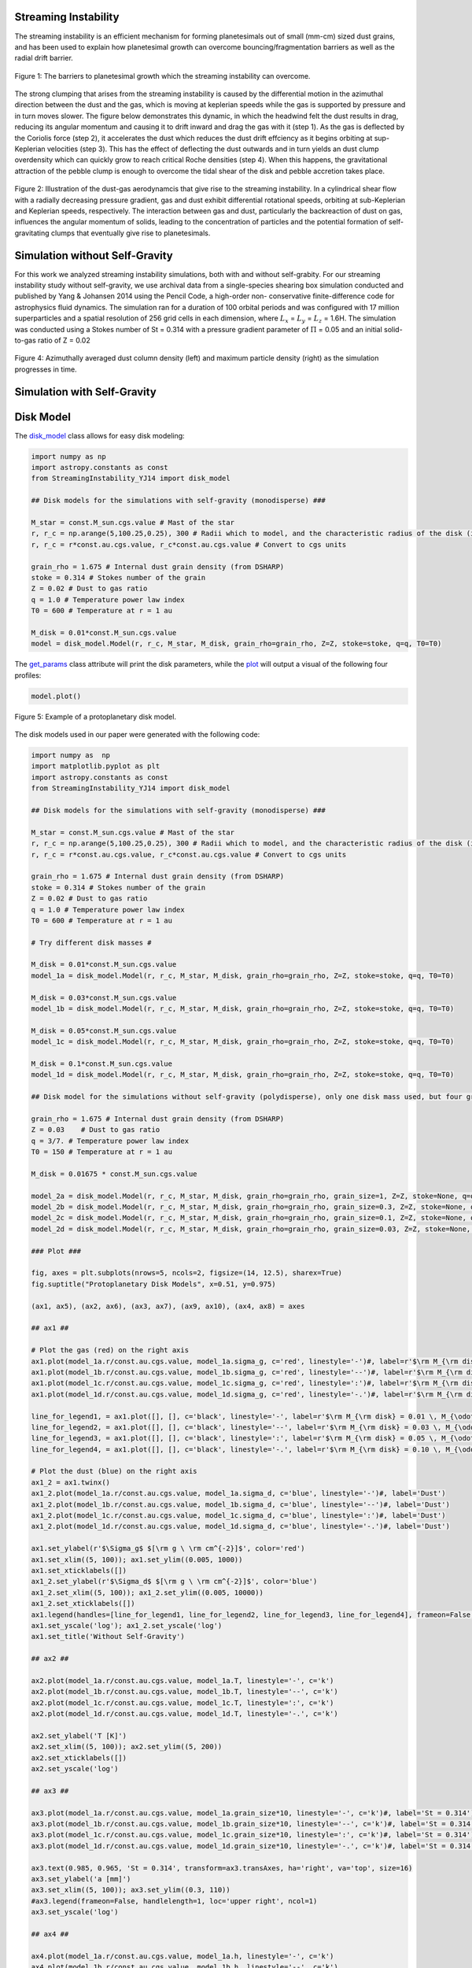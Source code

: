 .. _Streaming_Instability:

Streaming Instability
===========

The streaming instability is an efficient mechanism for forming planetesimals out of small (mm-cm) sized dust grains, and has been used to explain how planetesimal growth can overcome bouncing/fragmentation barriers as well as the radial drift barrier.

.. figure:: _static/barriers.png
    :align: center
    :class: with-shadow with-border
    :width: 1200px

    Figure 1: The barriers to planetesimal growth which the streaming instability can overcome.

The strong clumping that arises from the streaming instability is caused by the differential motion in the azimuthal direction between the dust and the gas, which is moving at keplerian speeds while the gas is supported by pressure and in turn moves slower. The figure below demonstrates this dynamic, in which the headwind felt the dust results in drag, reducing its angular momentum and causing it to drift inward and drag the gas with it (step 1). As the gas is deflected by the Coriolis force (step 2), it accelerates the dust which reduces the dust drift effciency as it begins orbiting at sup-Keplerian velocities (step 3). This has the effect of deflecting the dust outwards and in turn yields an dust clump overdensity which can quickly grow to reach critical Roche densities (step 4). When this happens, the gravitational attraction of the pebble clump is enough to overcome the tidal shear of the disk and pebble accretion takes place.


.. figure:: _static/streaming_instability_schematic.png
    :align: center
    :class: with-shadow with-border
    :width: 1200px

    Figure 2: Illustration of the dust-gas aerodynamcis that give rise to the streaming instability. In a cylindrical shear flow with a radially decreasing pressure gradient, gas and dust exhibit differential rotational speeds, orbiting at sub-Keplerian and Keplerian speeds, respectively. The interaction between gas and dust, particularly the backreaction of dust on gas, influences the angular momentum of solids, leading to the concentration of particles and the potential formation of self-gravitating clumps that eventually give rise to planetesimals.



Simulation without Self-Gravity
===========

For this work we analyzed streaming instability simulations, both with and without self-grabity. For our streaming instability study without self-gravity, we use archival data from a single-species shearing box simulation conducted and published by Yang & Johansen 2014 using the Pencil Code, a high-order non- conservative finite-difference code for astrophysics fluid dynamics. The simulation ran for a duration of 100 orbital periods and was configured with 17 million superparticles and a spatial resolution of 256 grid cells in each dimension, where :math:`L_x` = :math:`L_y` = :math:`L_z` = 1.6H. The simulation was conducted using a Stokes number of St = 0.314 with a pressure gradient parameter of :math:`\Pi` = 0.05 and an initial solid-to-gas ratio of Z = 0.02


.. only:: html

   .. figure:: _static/sim_without_sg.gif

      Figure 3: Streaming instability simulation without self-gravity.

.. figure:: _static/si_simulation_no_sg.png
    :align: center
    :class: with-shadow with-border
    :width: 1200px

    Figure 4: Azimuthally averaged dust column density (left) and maximum particle density (right) as the simulation progresses in time.

Simulation with Self-Gravity
===========


Disk Model 
===========

The `disk_model <https://streaminginstability-yj14.readthedocs.io/en/latest/autoapi/StreamingInstability_YJ14/disk_model/index.html#StreamingInstability_YJ14.disk_model.Model>`_ class allows for easy disk modeling:

.. code-block:: python
   
   import numpy as np
   import astropy.constants as const
   from StreamingInstability_YJ14 import disk_model

   ## Disk models for the simulations with self-gravity (monodisperse) ###

   M_star = const.M_sun.cgs.value # Mast of the star 
   r, r_c = np.arange(5,100.25,0.25), 300 # Radii which to model, and the characteristic radius of the disk (in [au])
   r, r_c = r*const.au.cgs.value, r_c*const.au.cgs.value # Convert to cgs units 

   grain_rho = 1.675 # Internal dust grain density (from DSHARP)
   stoke = 0.314 # Stokes number of the grain
   Z = 0.02 # Dust to gas ratio
   q = 1.0 # Temperature power law index
   T0 = 600 # Temperature at r = 1 au

   M_disk = 0.01*const.M_sun.cgs.value
   model = disk_model.Model(r, r_c, M_star, M_disk, grain_rho=grain_rho, Z=Z, stoke=stoke, q=q, T0=T0)

The `get_params <https://streaminginstability-yj14.readthedocs.io/en/latest/_modules/StreamingInstability_YJ14/disk_model.html#Model.get_params>`_ class attribute will print the disk parameters, while the `plot <https://streaminginstability-yj14.readthedocs.io/en/latest/_modules/StreamingInstability_YJ14/disk_model.html#Model.plot>`_ will output a visual of the following four profiles:

.. code-block:: python

   model.plot()

.. figure:: _static/disk_model_example.png
    :align: center
    :class: with-shadow with-border
    :width: 1200px

    Figure 5: Example of a protoplanetary disk model.

The disk models used in our paper were generated with the following code:

.. code-block:: python

   import numpy as  np 
   import matplotlib.pyplot as plt  
   import astropy.constants as const
   from StreamingInstability_YJ14 import disk_model

   ## Disk models for the simulations with self-gravity (monodisperse) ###

   M_star = const.M_sun.cgs.value # Mast of the star 
   r, r_c = np.arange(5,100.25,0.25), 300 # Radii which to model, and the characteristic radius of the disk (in [au])
   r, r_c = r*const.au.cgs.value, r_c*const.au.cgs.value # Convert to cgs units 

   grain_rho = 1.675 # Internal dust grain density (from DSHARP)
   stoke = 0.314 # Stokes number of the grain
   Z = 0.02 # Dust to gas ratio
   q = 1.0 # Temperature power law index
   T0 = 600 # Temperature at r = 1 au

   # Try different disk masses #

   M_disk = 0.01*const.M_sun.cgs.value
   model_1a = disk_model.Model(r, r_c, M_star, M_disk, grain_rho=grain_rho, Z=Z, stoke=stoke, q=q, T0=T0)

   M_disk = 0.03*const.M_sun.cgs.value
   model_1b = disk_model.Model(r, r_c, M_star, M_disk, grain_rho=grain_rho, Z=Z, stoke=stoke, q=q, T0=T0)

   M_disk = 0.05*const.M_sun.cgs.value
   model_1c = disk_model.Model(r, r_c, M_star, M_disk, grain_rho=grain_rho, Z=Z, stoke=stoke, q=q, T0=T0)

   M_disk = 0.1*const.M_sun.cgs.value
   model_1d = disk_model.Model(r, r_c, M_star, M_disk, grain_rho=grain_rho, Z=Z, stoke=stoke, q=q, T0=T0)

   ## Disk model for the simulations without self-gravity (polydisperse), only one disk mass used, but four grain sizes! ###

   grain_rho = 1.675 # Internal dust grain density (from DSHARP)
   Z = 0.03    # Dust to gas ratio
   q = 3/7. # Temperature power law index
   T0 = 150 # Temperature at r = 1 au

   M_disk = 0.01675 * const.M_sun.cgs.value

   model_2a = disk_model.Model(r, r_c, M_star, M_disk, grain_rho=grain_rho, grain_size=1, Z=Z, stoke=None, q=q, T0=T0)
   model_2b = disk_model.Model(r, r_c, M_star, M_disk, grain_rho=grain_rho, grain_size=0.3, Z=Z, stoke=None, q=q, T0=T0)
   model_2c = disk_model.Model(r, r_c, M_star, M_disk, grain_rho=grain_rho, grain_size=0.1, Z=Z, stoke=None, q=q, T0=T0)
   model_2d = disk_model.Model(r, r_c, M_star, M_disk, grain_rho=grain_rho, grain_size=0.03, Z=Z, stoke=None, q=q, T0=T0)

   ### Plot ###

   fig, axes = plt.subplots(nrows=5, ncols=2, figsize=(14, 12.5), sharex=True)
   fig.suptitle("Protoplanetary Disk Models", x=0.51, y=0.975)

   (ax1, ax5), (ax2, ax6), (ax3, ax7), (ax9, ax10), (ax4, ax8) = axes

   ## ax1 ##

   # Plot the gas (red) on the right axis
   ax1.plot(model_1a.r/const.au.cgs.value, model_1a.sigma_g, c='red', linestyle='-')#, label=r'$\rm M_{\rm disk} = 0.01 \, M_{\odot}$')
   ax1.plot(model_1b.r/const.au.cgs.value, model_1b.sigma_g, c='red', linestyle='--')#, label=r'$\rm M_{\rm disk} = 0.03 \, M_{\odot}$')
   ax1.plot(model_1c.r/const.au.cgs.value, model_1c.sigma_g, c='red', linestyle=':')#, label=r'$\rm M_{\rm disk} = 0.05 \, M_{\odot}$')
   ax1.plot(model_1d.r/const.au.cgs.value, model_1d.sigma_g, c='red', linestyle='-.')#, label=r'$\rm M_{\rm disk} = 0.05 \, M_{\odot}$')

   line_for_legend1, = ax1.plot([], [], c='black', linestyle='-', label=r'$\rm M_{\rm disk} = 0.01 \, M_{\odot}$')
   line_for_legend2, = ax1.plot([], [], c='black', linestyle='--', label=r'$\rm M_{\rm disk} = 0.03 \, M_{\odot}$')
   line_for_legend3, = ax1.plot([], [], c='black', linestyle=':', label=r'$\rm M_{\rm disk} = 0.05 \, M_{\odot}$')
   line_for_legend4, = ax1.plot([], [], c='black', linestyle='-.', label=r'$\rm M_{\rm disk} = 0.10 \, M_{\odot}$')

   # Plot the dust (blue) on the right axis
   ax1_2 = ax1.twinx()
   ax1_2.plot(model_1a.r/const.au.cgs.value, model_1a.sigma_d, c='blue', linestyle='-')#, label='Dust')
   ax1_2.plot(model_1b.r/const.au.cgs.value, model_1b.sigma_d, c='blue', linestyle='--')#, label='Dust')
   ax1_2.plot(model_1c.r/const.au.cgs.value, model_1c.sigma_d, c='blue', linestyle=':')#, label='Dust')
   ax1_2.plot(model_1d.r/const.au.cgs.value, model_1d.sigma_d, c='blue', linestyle='-.')#, label='Dust')

   ax1.set_ylabel(r'$\Sigma_g$ $[\rm g \ \rm cm^{-2}]$', color='red')
   ax1.set_xlim((5, 100)); ax1.set_ylim((0.005, 1000))
   ax1.set_xticklabels([])
   ax1_2.set_ylabel(r'$\Sigma_d$ $[\rm g \ \rm cm^{-2}]$', color='blue')
   ax1_2.set_xlim((5, 100)); ax1_2.set_ylim((0.005, 10000))
   ax1_2.set_xticklabels([])
   ax1.legend(handles=[line_for_legend1, line_for_legend2, line_for_legend3, line_for_legend4], frameon=False, handlelength=1.5, loc='upper center', ncol=2)
   ax1.set_yscale('log'); ax1_2.set_yscale('log')
   ax1.set_title('Without Self-Gravity')

   ## ax2 ##

   ax2.plot(model_1a.r/const.au.cgs.value, model_1a.T, linestyle='-', c='k')
   ax2.plot(model_1b.r/const.au.cgs.value, model_1b.T, linestyle='--', c='k')
   ax2.plot(model_1c.r/const.au.cgs.value, model_1c.T, linestyle=':', c='k')
   ax2.plot(model_1d.r/const.au.cgs.value, model_1d.T, linestyle='-.', c='k')

   ax2.set_ylabel('T [K]')
   ax2.set_xlim((5, 100)); ax2.set_ylim((5, 200))
   ax2.set_xticklabels([])
   ax2.set_yscale('log')

   ## ax3 ##

   ax3.plot(model_1a.r/const.au.cgs.value, model_1a.grain_size*10, linestyle='-', c='k')#, label='St = 0.314')
   ax3.plot(model_1b.r/const.au.cgs.value, model_1b.grain_size*10, linestyle='--', c='k')#, label='St = 0.314')
   ax3.plot(model_1c.r/const.au.cgs.value, model_1c.grain_size*10, linestyle=':', c='k')#, label='St = 0.314')
   ax3.plot(model_1d.r/const.au.cgs.value, model_1d.grain_size*10, linestyle='-.', c='k')#, label='St = 0.314')

   ax3.text(0.985, 0.965, 'St = 0.314', transform=ax3.transAxes, ha='right', va='top', size=16)
   ax3.set_ylabel('a [mm]')
   ax3.set_xlim((5, 100)); ax3.set_ylim((0.3, 110))        
   #ax3.legend(frameon=False, handlelength=1, loc='upper right', ncol=1)   
   ax3.set_yscale('log')

   ## ax4 ## 

   ax4.plot(model_1a.r/const.au.cgs.value, model_1a.h, linestyle='-', c='k')
   ax4.plot(model_1b.r/const.au.cgs.value, model_1b.h, linestyle='--', c='k')
   ax4.plot(model_1c.r/const.au.cgs.value, model_1c.h, linestyle=':', c='k')
   ax4.plot(model_1d.r/const.au.cgs.value, model_1d.h, linestyle='-.', c='k')

   ax4.set_ylabel('H / r')
   ax4.set_xlabel('Radius [au]')
   ax4.set_xlim((5, 100)); ax4.set_ylim((0.02, 0.08))
   xticks = [5, 20, 40, 60, 80, 100]
   ax4.set_xticks(xticks)
   ax4.set_xticklabels([5, 20, 40, 60, 80, 100])

   ## ax5 ##

   ax5.plot(model_2a.r/const.au.cgs.value, model_2a.sigma_g, c='red', linestyle='-')#label='Gas')
   ax5_2 = ax5.twinx()
   ax5_2.plot(model_2a.r/const.au.cgs.value, model_2a.sigma_d, c='blue', linestyle='-')#, label='Dust')

   line_for_legend, = ax5.plot([], [], c='black', linestyle='-', label=r'$\rm M_{\rm disk} = 0.01675 \, M_{\odot}$')
   ax5.set_ylabel(r'$\Sigma_g$ $[\rm g \ \rm cm^{-2}]$', color='red')
   ax5_2.set_ylabel(r'$\Sigma_d$ $[\rm g \ \rm cm^{-2}]$', color='blue')
   ax5.set_xlim((5, 100)); ax5.set_ylim((1e-2, 30))
   ax5_2.set_xlim((5, 100)); ax5_2.set_ylim((1e-2, 30))
   ax5.set_xticklabels([]); ax5_2.set_xticklabels([])
   ax5.legend(handles=[line_for_legend],frameon=False, handlelength=1.5, loc='upper center', ncol=1)
   ax5.set_yscale('log'); ax5_2.set_yscale('log')
   ax5.set_title('With Self-Gravity')

   ## ax6 ##

   ax6.plot(model_2a.r/const.au.cgs.value, model_2a.T, c='k', linestyle='-')

   ax6.set_ylabel('T [K]')
   ax6.set_xlim((5, 100)); ax6.set_ylim((20, 80))
   ax6.set_xticklabels([])

   ## ax7 ##

   ax7.plot(model_2a.r/const.au.cgs.value, model_2a.stoke, c='green', linestyle='-', label='a = 1 cm')
   ax7.plot(model_2c.r/const.au.cgs.value, model_2c.stoke, c='purple', linestyle='-', label='a = 1 mm')
   ax7.plot(model_2b.r/const.au.cgs.value, model_2b.stoke, c='orange', linestyle='-', label='a = 3 mm')
   ax7.plot(model_2d.r/const.au.cgs.value, model_2d.stoke, c='brown', linestyle='-', label='a = 0.3 mm')

   ax7.legend(frameon=False, handlelength=1, loc='lower right', ncol=2)
   ax7.set_ylabel('St')
   ax7.set_xlim((5, 100)); ax7.set_ylim((0.001, 5))           
   ax7.set_yscale('log')

   ## ax8 ##

   ax8.plot(model_2a.r/const.au.cgs.value, model_2a.h, c='k', linestyle='-')

   ax8.set_ylabel('H / r')
   ax8.set_xlabel('Radius [au]')
   ax8.set_xlim((5, 100))#; ax4.set_ylim((0.02, 0.08))
   ax8.set_xticks([5, 20, 40, 60, 80, 100])
   ax8.set_xticklabels([5, 20, 40, 60, 80, 100])

   ## ax8 ##

   ax9.plot(model_1a.r/const.au.cgs.value, model_1a.Q, c='k', linestyle='-')
   ax9.plot(model_1b.r/const.au.cgs.value, model_1b.Q, c='k', linestyle='--')
   ax9.plot(model_1c.r/const.au.cgs.value, model_1c.Q, c='k', linestyle=':')
   ax9.plot(model_1d.r/const.au.cgs.value, model_1d.Q, c='k', linestyle='-.')

   ax9.set_ylabel('Q')
   ax9.set_yscale('log')
   ax9.set_xlim((5, 100)); ax9.set_ylim((4, 600))   

   ## ax10 ##

   ax10.plot(model_2a.r/const.au.cgs.value, model_2a.Q, c='k', linestyle='-')

   ax10.set_ylabel('Q')
   ax10.set_yscale('log')
   ax10.set_xlim((5, 100)); ax10.set_ylim((20, 400))  

   # show() #  
   plt.show()

.. figure:: _static/NewDisk_Model_.png
    :align: center
    :class: with-shadow with-border
    :width: 1200px

    Figure 5: Protoplanetary disk model.

